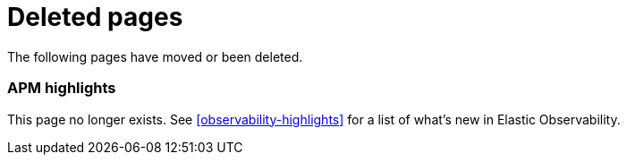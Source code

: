["appendix",role="exclude",id="redirects"]
= Deleted pages

The following pages have moved or been deleted.

[role="exclude",id="apm-highlights"]
=== APM highlights

This page no longer exists.
See <<observability-highlights>> for a list of what's new in Elastic Observability.